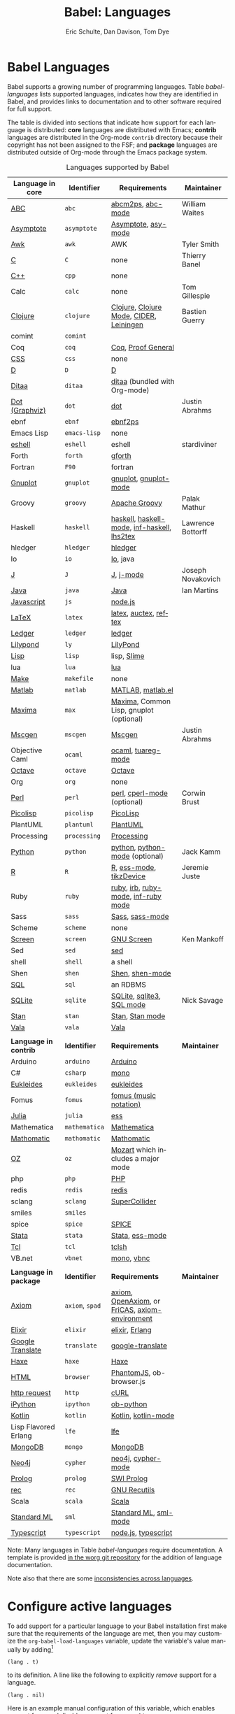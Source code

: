 #+TITLE:      Babel: Languages
#+OPTIONS:    H:3 num:nil toc:3 \n:nil ::t |:t ^:{} -:t f:t *:t tex:t d:(HIDE) tags:not-in-toc
#+STARTUP:    align fold nodlcheck hidestars oddeven lognotestate hideblocks
#+SEQ_TODO:   TODO(t) INPROGRESS(i) WAITING(w@) | DONE(d) CANCELED(c@)
#+TAGS:       Write(w) Update(u) Fix(f) Check(c) noexport(n)
#+AUTHOR:     Eric Schulte, Dan Davison, Tom Dye
#+EMAIL:      schulte.eric at gmail dot com, davison at stats dot ox dot ac dot uk, tsd at tsdye dot online
#+LANGUAGE:   en
#+HTML_HEAD_EXTRA:      <style type="text/css">#outline-container-langs{ clear:both; }</style>
#+HTML_HEAD_EXTRA:      <style type="text/css">#outline-container-syntax{ clear:both; }</style>
#+HTML_HEAD_EXTRA:      <style type="text/css">#table-of-contents{ max-width:100%; }</style>
#+HTML_LINK_HOME:  https://orgmode.org/worg/
#+HTML_LINK_UP:  ../index.html

* Babel Languages
  :PROPERTIES:
  :CUSTOM_ID: langs
  :END:

Babel supports a growing number of programming languages.  Table
[[babel-languages]] lists supported languages, indicates how they are
identified in Babel, and provides links to documentation and to other
software required for full support.

The table is divided into sections that indicate how support for each
language is distributed: *core* languages are distributed with Emacs;
*contrib* languages are distributed in the Org-mode =contrib=
directory because their copyright has not been assigned to the FSF;
and *package* languages are distributed outside of Org-mode through
the Emacs package system.

#+caption: Languages supported by Babel
#+name: babel-languages
| Language in *core*    | Identifier      | Requirements                                   | Maintainer        |
|-----------------------+-----------------+------------------------------------------------+-------------------|
| [[file:ob-doc-abc.org][ABC]]                   | =abc=           | [[http://moinejf.free.fr/][abcm2ps]], [[https://github.com/mkjunker/abc-mode][abc-mode]]                              | William Waites    |
| [[file:ob-doc-asymptote.org][Asymptote]]             | =asymptote=     | [[http://asymptote.sourceforge.net/][Asymptote]], [[http://asymptote.sourceforge.net/doc/Editing-modes.html][asy-mode]]                            |                   |
| [[file:ob-doc-awk.org][Awk]]                   | =awk=           | AWK                                            | Tyler Smith       |
| [[file:ob-doc-C.org][C]]                     | =C=             | none                                           | Thierry Banel     |
| [[file:ob-doc-C.org][C++]]                   | =cpp=           | none                                           |                   |
| Calc                  | =calc=          | none                                           | Tom Gillespie     |
| [[file:ob-doc-clojure.org][Clojure]]               | =clojure=       | [[http://clojure.org/][Clojure]], [[https://github.com/clojure-emacs/clojure-mode][Clojure Mode]], [[https://github.com/clojure-emacs/cider][CIDER]], [[http://leiningen.org/][Leiningen]]        | Bastien Guerry    |
| comint                | =comint=        |                                                |                   |
| Coq                   | =coq=           | [[https://coq.inria.fr/][Coq]], [[https://proofgeneral.github.io/][Proof General]]                             |                   |
| [[file:ob-doc-css.org][CSS]]                   | =css=           | none                                           |                   |
| [[file:ob-doc-C.org][D]]                     | =D=             | [[http://dlang.org][D]]                                              |                   |
| [[file:ob-doc-ditaa.org][Ditaa]]                 | =ditaa=         | [[http://ditaa.sourceforge.net][ditaa]] (bundled with Org-mode)                  |                   |
| [[file:ob-doc-dot.org][Dot (Graphviz)]]        | =dot=           | [[http://www.graphviz.org/][dot]]                                            | Justin Abrahms    |
| ebnf                  | =ebnf=          | [[https://www.emacswiki.org/emacs/EbnfToPsPackage][ebnf2ps]]                                        |                   |
| Emacs Lisp            | =emacs-lisp=    | none                                           |                   |
| [[file:ob-doc-eshell.org][eshell]]                | =eshell=        | eshell                                         | stardiviner       |
| Forth                 | =forth=         | [[https://www.gnu.org/software/gforth/][gforth]]                                         |                   |
| Fortran               | =F90=           | fortran                                        |                   |
| [[file:ob-doc-gnuplot.org][Gnuplot]]               | =gnuplot=       | [[http://www.gnuplot.info/][gnuplot]], [[http://cars9.uchicago.edu/~ravel/software/gnuplot-mode.html][gnuplot-mode]]                          |                   |
| Groovy                | =groovy=        | [[https://groovy-lang.org/][Apache Groovy]]                                  | Palak Mathur      |
| Haskell               | =haskell=       | [[http://www.haskell.org/][haskell]], [[http://projects.haskell.org/haskellmode-emacs/][haskell-mode]], [[http://www.haskell.org/haskellwiki/Haskell_mode_for_Emacs#inf-haskell.el:_the_best_thing_since_the_breadknife][inf-haskell]], [[http://people.cs.uu.nl/andres/lhs2tex/][lhs2tex]]    | Lawrence Bottorff |
| hledger               | =hledger=       | [[https://hledger.org/][hledger]]                                        |                   |
| Io                    | =io=            | [[https://iolanguage.org/index.html][Io]], java                                       |                   |
| [[file:ob-doc-J.org][J]]                     | =J=             | [[http://www.jsoftware.com/][J]], [[https://github.com/zellio/j-mode][j-mode]]                                      | Joseph Novakovich |
| [[file:ob-doc-java.org][Java]]                  | =java=          | [[https://openjdk.java.net/][Java]]                                           | Ian Martins       |
| [[file:ob-doc-js.org][Javascript]]            | =js=            | [[http://nodejs.org/][node.js]]                                        |                   |
| [[file:ob-doc-LaTeX.org][LaTeX]]                 | =latex=         | [[http://www.latex-project.org/][latex]], [[http://www.gnu.org/software/auctex/][auctex]], [[http://www.gnu.org/software/auctex/reftex.html][reftex]]                          |                   |
| [[file:ob-doc-ledger.org][Ledger]]                | =ledger=        | [[http://wiki.github.com/jwiegley/ledger/][ledger]]                                         |                   |
| [[file:ob-doc-lilypond.org][Lilypond]]              | =ly=            | [[http://lilypond.org/][LilyPond]]                                       |                   |
| [[file:ob-doc-lisp.org][Lisp]]                  | =lisp=          | lisp, [[http://common-lisp.net/project/slime/][Slime]]                                    |                   |
| lua                   | =lua=           | [[http://www.lua.org/][lua]]                                            |                   |
| [[file:ob-doc-makefile.org][Make]]                  | =makefile=      | none                                           |                   |
| [[file:ob-doc-octave-matlab.org][Matlab]]                | =matlab=        | [[https://www.mathworks.com/products/matlab.html][MATLAB]], [[http://sourceforge.net/projects/matlab-emacs/][matlab.el]]                              |                   |
| [[file:ob-doc-maxima.org][Maxima]]                | =max=           | [[http://maxima.sourceforge.net/][Maxima]], Common Lisp, gnuplot (optional)        |                   |
| [[file:ob-doc-mscgen.org][Mscgen]]                | =mscgen=        | [[http://www.mcternan.me.uk/mscgen/][Mscgen]]                                         | Justin Abrahms    |
| Objective Caml        | =ocaml=         | [[http://caml.inria.fr/][ocaml]], [[http://www-rocq.inria.fr/~acohen/tuareg/][tuareg-mode]]                             |                   |
| [[file:ob-doc-octave-matlab.org][Octave]]                | =octave=        | [[https://www.gnu.org/software/octave/][Octave]]                                         |                   |
| Org                   | =org=           | none                                           |                   |
| [[file:ob-doc-perl.org][Perl]]                  | =perl=          | [[http://www.perl.org/][perl]], [[http://www.emacswiki.org/emacs/CPerlMode][cperl-mode]] (optional)                    | Corwin Brust      |
| [[file:ob-doc-picolisp.org][Picolisp]]              | =picolisp=      | [[http://picolisp.com/5000/!wiki?home][PicoLisp]]                                       |                   |
| PlantUML              | =plantuml=      | [[https://plantuml.com][PlantUML]]                                       |                   |
| Processing            | =processing=    | [[https://processing.org/][Processing]]                                     |                   |
| [[file:ob-doc-python.org][Python]]                | =python=        | [[http://www.python.org/][python]], [[https://launchpad.net/python-mode][python-mode]] (optional)                 | Jack Kamm         |
| [[file:ob-doc-R.org][R]]                     | =R=             | [[http://www.r-project.org/][R]], [[http://ess.r-project.org/][ess-mode]], [[http://cran.r-project.org/web/packages/tikzDevice/index.html][tikzDevice]]                        | Jeremie Juste     |
| Ruby                  | =ruby=          | [[http://www.ruby-lang.org/][ruby]], [[http://www.ruby-lang.org/][irb]], [[http://github.com/eschulte/rinari/raw/master/util/ruby-mode.el][ruby-mode]], [[http://github.com/eschulte/rinari/raw/master/util/inf-ruby.el][inf-ruby mode]]            |                   |
| Sass                  | =sass=          | [[http://sass-lang.com/][Sass]], [[http://github.com/nex3/haml/blob/master/extra/sass-mode.el][sass-mode]]                                |                   |
| Scheme                | =scheme=        | none                                           |                   |
| [[file:ob-doc-screen.org][Screen]]                | =screen=        | [[https://www.gnu.org/software/screen/][GNU Screen]]                                     | Ken Mankoff       |
| Sed                   | =sed=           | [[https://www.gnu.org/software/sed/][sed]]                                            |                   |
| shell                 | =shell=         | a shell                                        |                   |
| Shen                  | =shen=          | [[http://www.shenlanguage.org/][Shen]], [[http://elpa.gnu.org/packages/shen-mode.html][shen-mode]]                                |                   |
| [[file:ob-doc-sql.org][SQL]]                   | =sql=           | an RDBMS                                       |                   |
| [[file:ob-doc-sqlite.org][SQLite]]                | =sqlite=        | [[http://www.sqlite.org/index.html][SQLite]], [[http://www.sqlite.org/sqlite.html][sqlite3]], [[http://www.emacswiki.org/emacs/SqlMode][SQL mode]]                      | Nick Savage       |
| [[file:ob-doc-stan.org][Stan]]                  | =stan=          | [[http://mc-stan.org/][Stan]], [[https://github.com/stan-dev/stan-mode][Stan mode]]                                |                   |
| [[file:ob-doc-vala.org][Vala]]                  | =vala=          | [[https://wiki.gnome.org/Projects/Vala][Vala]]                                           |                   |
|                       |                 |                                                |                   |
|-----------------------+-----------------+------------------------------------------------+-------------------|
| *Language in contrib* | *Identifier*    | *Requirements*                                 | *Maintainer*      |
|-----------------------+-----------------+------------------------------------------------+-------------------|
| Arduino               | =arduino=       | [[https://www.arduino.cc/][Arduino]]                                        |                   |
| C#                    | =csharp=        | [[https://github.com/mono/mono][mono]]                                           |                   |
| [[file:ob-doc-eukleides.org][Eukleides]]             | =eukleides=     | [[http://eukleides.org/][eukleides]]                                      |                   |
| Fomus                 | =fomus=         | [[http://fomus.sourceforge.net/][fomus (music notation)]]                         |                   |
| [[https://github.com/gjkerns/ob-julia/blob/master/ob-julia-doc.org][Julia]]                 | =julia=         | [[http://ess.r-project.org][ess]]                                            |                   |
| Mathematica           | =mathematica=   | [[https://www.wolfram.com/mathematica/][Mathematica]]                                    |                   |
| [[file:ob-doc-mathomatic.org][Mathomatic]]            | =mathomatic=    | [[https://github.com/mfillpot/mathomatic][Mathomatic]]                                     |                   |
| [[file:ob-doc-oz.org][OZ]]                    | =oz=            | [[http://www.mozart2.org/][Mozart]] which includes a major mode             |                   |
| php                   | =php=           | [[https://www.php.net/][PHP]]                                            |                   |
| redis                 | =redis=         | [[https://redis.io/][redis]]                                          |                   |
| sclang                | =sclang=        | [[https://supercollider.github.io/][SuperCollider]]                                  |                   |
| smiles                | =smiles=        |                                                |                   |
| spice                 | =spice=         | [[http://bwrcs.eecs.berkeley.edu/Classes/IcBook/SPICE/][SPICE]]                                          |                   |
| [[file:ob-doc-stata.org][Stata]]                 | =stata=         | [[http://stata.com/][Stata]], [[http://ess.r-project.org/][ess-mode]]                                |                   |
| [[file:ob-doc-tcl.org][Tcl]]                   | =tcl=           | [[http://www.tcl.tk/][tclsh]]                                          |                   |
| VB.net                | =vbnet=         | [[https://github.com/mono/mono][mono]], [[https://www.mankier.com/package/mono-basic][vbnc]]                                     |                   |
|                       |                 |                                                |                   |
|-----------------------+-----------------+------------------------------------------------+-------------------|
| *Language in package* | *Identifier*    | *Requirements*                                 | *Maintainer*      |
|-----------------------+-----------------+------------------------------------------------+-------------------|
| [[https://bitbucket.org/pdo/axiom-environment][Axiom]]                 | =axiom=, =spad= | [[http://www.axiom-developer.org/][axiom]], [[http://www.open-axiom.org/][OpenAxiom]], or [[http://fricas.sourceforge.net/][FriCAS]], [[https://bitbucket.org/pdo/axiom-environment/][axiom-environment]] |                   |
| [[https://github.com/zweifisch/ob-elixir][Elixir]]                | =elixir=        | [[http://elixir-lang.org/][elixir]], [[http://www.erlang.org/][Erlang]]                                 |                   |
| [[https://github.com/krisajenkins/ob-translate][Google Translate]]      | =translate=     | [[https://github.com/atykhonov/google-translate][google-translate]]                               |                   |
| [[file:ob-doc-haxe.org][Haxe]]                  | =haxe=          | [[https://haxe.org/][Haxe]]                                           |                   |
| [[https://github.com/krisajenkins/ob-browser][HTML]]                  | =browser=       | [[http://phantomjs.org/][PhantomJS]], ob-browser.js                       |                   |
| [[https://github.com/zweifisch/ob-http][http request]]          | =http=          | [[http://curl.haxx.se/][cURL]]                                           |                   |
| [[https://github.com/gregsexton/ob-ipython][iPython]]               | =ipython=       | [[file:ob-doc-python.org][ob-python]]                                      |                   |
| [[http://github.com/zweifisch/ob-kotlin][Kotlin]]                | =kotlin=        | [[http://kotlinlang.org/][Kotlin]], [[https://github.com/quantumman/emacs.d/blob/master/auto-install/kotlin-mode.el][kotlin-mode]]                            |                   |
| Lisp Flavored Erlang  | =lfe=           | [[http://lfe.io/][lfe]]                                            |                   |
| [[https://github.com/krisajenkins/ob-mongo][MongoDB]]               | =mongo=         | [[https://www.mongodb.org/][MongoDB]]                                        |                   |
| [[https://github.com/zweifisch/ob-cypher][Neo4j]]                 | =cypher=        | [[http://neo4j.com/][neo4j]], [[https://github.com/fxbois/cypher-mode][cypher-mode]]                             |                   |
| [[https://github.com/ljos/ob-prolog][Prolog]]                | =prolog=        | [[http://www.swi-prolog.org/][SWI Prolog]]                                     |                   |
| [[https://github.com/millarc/ob-rec.el][rec]]                   | =rec=           | [[https://www.gnu.org/software/recutils/][GNU Recutils]]                                   |                   |
| Scala                 | =scala=         | [[http://www.scala-lang.org][Scala]]                                          |                   |
| [[https://github.com/swannodette/ob-sml][Standard ML]]           | =sml=           | [[https://en.wikipedia.org/wiki/Standard_ML][Standard ML]], [[http://www.iro.umontreal.ca/~monnier/elisp/][sml-mode]]                          |                   |
| [[https://github.com/lurdan/ob-typescript][Typescript]]            | =typescript=    | [[https://nodejs.org/][node.js]], [[https://www.npmjs.com/package/typescript][typescript]]                            |                   |


Note: Many languages in Table [[babel-languages]] require
documentation.  A template is provided [[https://code.orgmode.org/bzg/worg/raw/master/org-contrib/babel/languages/ob-doc-template.org][in the worg git repository]] for
the addition of language documentation.

Note also that there are some [[file:lang-compat.org][inconsistencies across languages]].

* Configure active languages
  :PROPERTIES:
  :CUSTOM_ID: configure
  :END:

To add support for a particular language to your Babel installation
first make sure that the requirements of the language are met, then
you may customize the =org-babel-load-languages= variable, update the
variable's value manually by adding[fn:1]

: (lang . t)

to its definition.  A line like the following to explicitly /remove/
support for a language.

: (lang . nil)

Here is an example manual configuration of this variable, which
enables support for =R=, and disables support for =emacs-lisp=.

#+begin_src emacs-lisp :exports code
;; active Babel languages
(org-babel-do-load-languages
 'org-babel-load-languages
 '((R . t)
   (emacs-lisp . nil)))
#+end_src

* Develop support for new languages
  :PROPERTIES:
  :CUSTOM_ID: develop
  :END:

The core Babel functions (viewing, export, tangling, etc...) are
language agnostic and will work even for languages that are not
explicitly supported.  Explicit language-specific support is required
only for evaluation of code blocks in a language.

Babel is designed to be easily extended to support new languages.
Language support is added by defining language-specific functions
using a simple naming convention.  The full suite of possible language
specific functions need not be implemented all at once, but rather it
is possible (and encouraged) to develop language-specific
functionality in an incremental fashion -- Babel will make use of
those functions which are available, and will fail gracefully when
functionality has not yet been implemented.

There is a short Emacs Lisp template ([[https://code.orgmode.org/bzg/worg/raw/master/org-contrib/babel/ob-template.el][ob-template.el]]) which can be
used as a starting point for implementing support for new languages.
To fetch a copy of this file, please clone Worg:

#+begin_example
 ~$ git clone https://code.orgmode.org/bzg/worg.git
#+end_example

You should find org-contrib/babel/ob-template.el.

Developers are encouraged to read the [[file:../../org-contribute.org][Org-mode contribution
instructions]] in the hope that the language support can be included
into the Org-mode core.

* Footnotes

[fn:1] If you want to load a language in the =contrib= directory by
       specifying it in the =org-babel-do-load-languages= variable, then
       please follow [[https://orgmode.org/worg/dev/org-build-system.html#sec-4-1-2][these instructions]]. Otherwise, a language in the
       =contrib= directory must be explicitly required with e.g.
       =(require 'ob-oz)= after a path to the =contrib= directory has been
       added to =load-path=.

